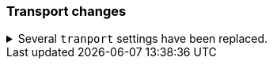 [discrete]
[[breaking_80_transport_changes]]
=== Transport changes

//tag::notable-breaking-changes[]
.Several `tranport` settings have been replaced.
[%collapsible]
====
*Details* +
The following settings have been deprecated in 7.x and removed in 8.0. Each setting has a replacement
setting that was introduced in 6.7.

- `transport.tcp.port` replaced by `transport.port`
- `transport.tcp.compress` replaced by `transport.compress`
- `transport.tcp.connect_timeout` replaced by `transport.connect_timeout`
- `transport.tcp_no_delay` replaced by `transport.tcp.no_delay`
- `transport.profiles.profile_name.tcp_no_delay` replaced by `transport.profiles.profile_name.tcp.no_delay`
- `transport.profiles.profile_name.tcp_keep_alive` replaced by `transport.profiles.profile_name.tcp.keep_alive`
- `transport.profiles.profile_name.reuse_address` replaced by `transport.profiles.profile_name.tcp.reuse_address`
- `transport.profiles.profile_name.send_buffer_size` replaced by `transport.profiles.profile_name.tcp.send_buffer_size`
- `transport.profiles.profile_name.receive_buffer_size` replaced by `transport.profiles.profile_name.tcp.receive_buffer_size`

*Impact* +
Use the replacement settings. Discontinue use of the removed settings.
Specifying the removed settings in `elasticsearch.yml` will result in an error
on startup.
====

// end::notable-breaking-changes[]